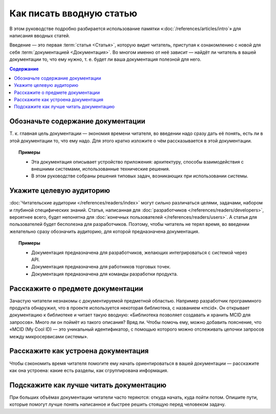 Как писать вводную статью
=========================

.. index::
   Введение

В этом руководстве подробно разбирается использование памятки «:doc:`/references/articles/intro`»
для написания вводных статей.

Введение — это первая :term:`статья <Статья>`, которую видит читатель, приступая к ознакомлению с
новой для себя :term:`документацией <Документация>`. Во многом именно от неё зависит — найдёт ли
читатель в вашей документации то, что ему нужно, т. е. будет ли ваша документация полезной для него.

.. contents:: Содержание
   :local:
   :depth: 2
   :backlinks: none

Обозначьте содержание документации
----------------------------------

Т. к. главная цель документации — экономия времени читателя, во введении надо сразу дать её понять,
есть ли в этой документации то, что ему надо. Для этого кратко изложите о чём рассказывается в этой
документации.

.. topic:: Примеры

   * Эта документация описывает устройство приложения: архитектуру, способы взаимодействия с
     внешними системами, использованные технические решения.
   * В этом руководстве собраны решения типовых задач, возникающих при использовании системы.

Укажите целевую аудиторию
-------------------------

:doc:`Читательские аудитории </references/readers/index>` могут сильно различаться целями,
задачами, набором и глубиной специфических знаний. Статья, написанная для
:doc:`разработчиков </references/readers/developers>`, вероятнее всего, будет непонятна для
:doc:`конечных пользователей </references/readers/users>`. А статья для пользователей будет
бесполезна для разработчиков. Поэтому, чтобы читатель не терял время, во введении желательно сразу
обозначить аудиторию, для которой предназначена документация.

.. topic:: Примеры

   * Документация предназначена для разработчиков, желающих интегрироваться с системой через API.
   * Документация предназначена для работников торговых точек.
   * Документация предназначена для команды разработки продукта.

Расскажите о предмете документации
----------------------------------

Зачастую читатели незнакомы с документируемой предметной областью. Например разработчик программного
продукта обнаружил, что в проекте используется некоторая библиотека, с названием «mcid». Он
открывает документацию к библиотеке и читает такую вводную: «Библиотека позволяет создавать и
хранить MCID для запросов». Много ли он поймёт из такого описания? Вряд ли. Чтобы помочь ему, можно
добавить пояснение, что «MCID (My Cool ID) — это уникальный идентификатор, с помощью которого можно
отслеживать цепочки запросов между микросервисами системы».

Расскажите как устроена документация
------------------------------------

Чтобы сэкономить время читателя помогите ему начать ориентироваться в вашей документации —
расскажите как она устроена: какие есть разделы, как сгруппирована информация.

Подскажите как лучше читать документацию
----------------------------------------

При больших объёмах документации читатели часто теряются: откуда начать, куда пойти потом. Опишите
пути, которые помогут лучше понять написанное и быстрее решить стоящую перед человеком задачу.
